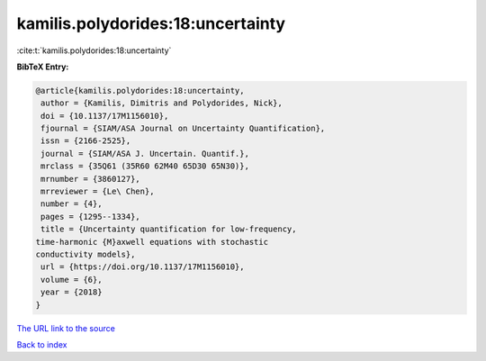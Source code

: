 kamilis.polydorides:18:uncertainty
==================================

:cite:t:`kamilis.polydorides:18:uncertainty`

**BibTeX Entry:**

.. code-block:: bibtex

   @article{kamilis.polydorides:18:uncertainty,
    author = {Kamilis, Dimitris and Polydorides, Nick},
    doi = {10.1137/17M1156010},
    fjournal = {SIAM/ASA Journal on Uncertainty Quantification},
    issn = {2166-2525},
    journal = {SIAM/ASA J. Uncertain. Quantif.},
    mrclass = {35Q61 (35R60 62M40 65D30 65N30)},
    mrnumber = {3860127},
    mrreviewer = {Le\ Chen},
    number = {4},
    pages = {1295--1334},
    title = {Uncertainty quantification for low-frequency,
   time-harmonic {M}axwell equations with stochastic
   conductivity models},
    url = {https://doi.org/10.1137/17M1156010},
    volume = {6},
    year = {2018}
   }

`The URL link to the source <ttps://doi.org/10.1137/17M1156010}>`__


`Back to index <../By-Cite-Keys.html>`__
